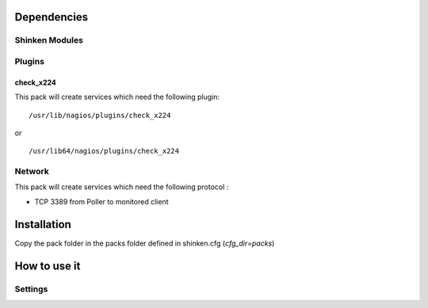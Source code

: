 Dependencies
============

Shinken Modules
~~~~~~~~~~~~~~~

Plugins
~~~~~~~

check_x224
----------

This pack will create services which need the following plugin:

::

  /usr/lib/nagios/plugins/check_x224

or

::

  /usr/lib64/nagios/plugins/check_x224



Network
~~~~~~~

This pack will create services which need the following protocol :

* TCP 3389 from Poller to monitored client

Installation
============

Copy the pack folder in the packs folder defined in shinken.cfg (`cfg_dir=packs`)


How to use it
=============


Settings
~~~~~~~~

